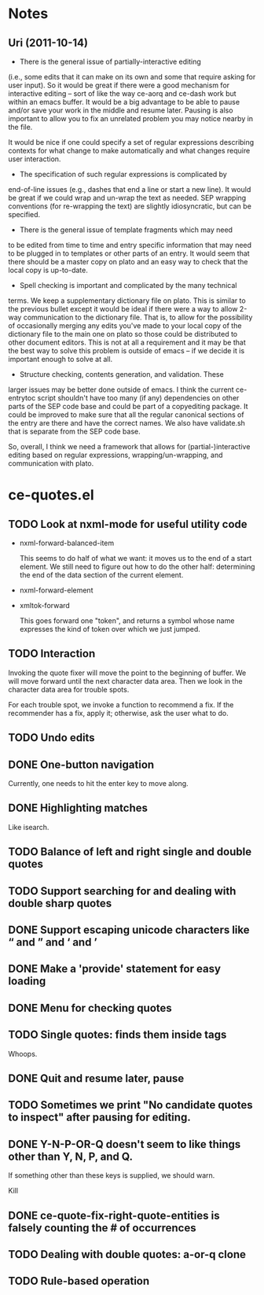 * Notes
** Uri (2011-10-14)
   - There is the general issue of partially-interactive editing
   (i.e., some edits that it can make on its own and some that require
   asking for user input).  So it would be great if there were a good
   mechanism for interactive editing -- sort of like the way ce-aorq
   and ce-dash work but within an emacs buffer.  It would be a big
   advantage to be able to pause and/or save your work in the middle
   and resume later.  Pausing is also important to allow you to fix an
   unrelated problem you may notice nearby in the file.

   It would be nice if one could specify a set of regular expressions
   describing contexts for what change to make automatically and what
   changes require user interaction.

   - The specification of such regular expressions is complicated by
   end-of-line issues (e.g., dashes that end a line or start a new
   line).  It would be great if we could wrap and un-wrap the text as
   needed. SEP wrapping conventions (for re-wrapping the text) are
   slightly idiosyncratic, but can be specified.

   - There is the general issue of template fragments which may need
   to be edited from time to time and entry specific information that
   may need to be plugged in to templates or other parts of an entry.
   It would seem that there should be a master copy on plato and an
   easy way to check that the local copy is up-to-date.

   - Spell checking is important and complicated by the many technical
   terms.  We keep a supplementary dictionary file on plato.  This is
   similar to the previous bullet except it would be ideal if there
   were a way to allow 2-way communication to the dictionary file.
   That is, to allow for the possibility of occasionally merging any
   edits you've made to your local copy of the dictionary file to the
   main one on plato so those could be distributed to other document
   editors. This is not at all a requirement and it may be that the
   best way to solve this problem is outside of emacs -- if we decide
   it is important enough to solve at all.

   - Structure checking, contents generation, and validation.  These
   larger issues may be better done outside of emacs.  I think the
   current ce-entrytoc script shouldn't have too many (if any)
   dependencies on other parts of the SEP code base and could be part
   of a copyediting package.  It could be improved to make sure that
   all the regular canonical sections of the entry are there and have
   the correct names.  We also have validate.sh that is separate from
   the SEP code base.

   So, overall, I think we need a framework that allows for
   (partial-)interactive editing based on regular expressions,
   wrapping/un-wrapping, and communication with plato.
* ce-quotes.el
** TODO Look at nxml-mode for useful utility code
   - nxml-forward-balanced-item

     This seems to do half of what we want: it moves us to the end of
     a start element.  We still need to figure out how to do the other
     half: determining the end of the data section of the current
     element.
   - nxml-forward-element
   - xmltok-forward

     This goes forward one "token", and returns a symbol whose name
     expresses the kind of token over which we just jumped.
** TODO Interaction
   Invoking the quote fixer will move the point to the beginning of
   buffer.  We will move forward until the next character data area.
   Then we look in the character data area for trouble spots.

   For each trouble spot, we invoke a function to recommend a fix.  If
   the recommender has a fix, apply it; otherwise, ask the user what
   to do.
** TODO Undo edits
** DONE One-button navigation
   Currently, one needs to hit the enter key to move along.
** DONE Highlighting matches
   Like isearch.
** TODO Balance of left and right single and double quotes
** TODO Support searching for and dealing with double sharp quotes
** DONE Support escaping unicode characters like “ and ” and ‘ and ’
** DONE Make a 'provide' statement for easy loading
** DONE Menu for checking quotes
** TODO Single quotes: finds them inside tags
   Whoops.
** DONE Quit and resume later, pause
** TODO Sometimes we print "No candidate quotes to inspect" after pausing for editing.
** DONE Y-N-P-OR-Q doesn't seem to like things other than Y, N, P, and Q.
   If something other than these keys is supplied, we should warn.

   Kill
** DONE ce-quote-fix-right-quote-entities is falsely counting the # of occurrences
** TODO Dealing with double quotes: a-or-q clone
** TODO Rule-based operation
